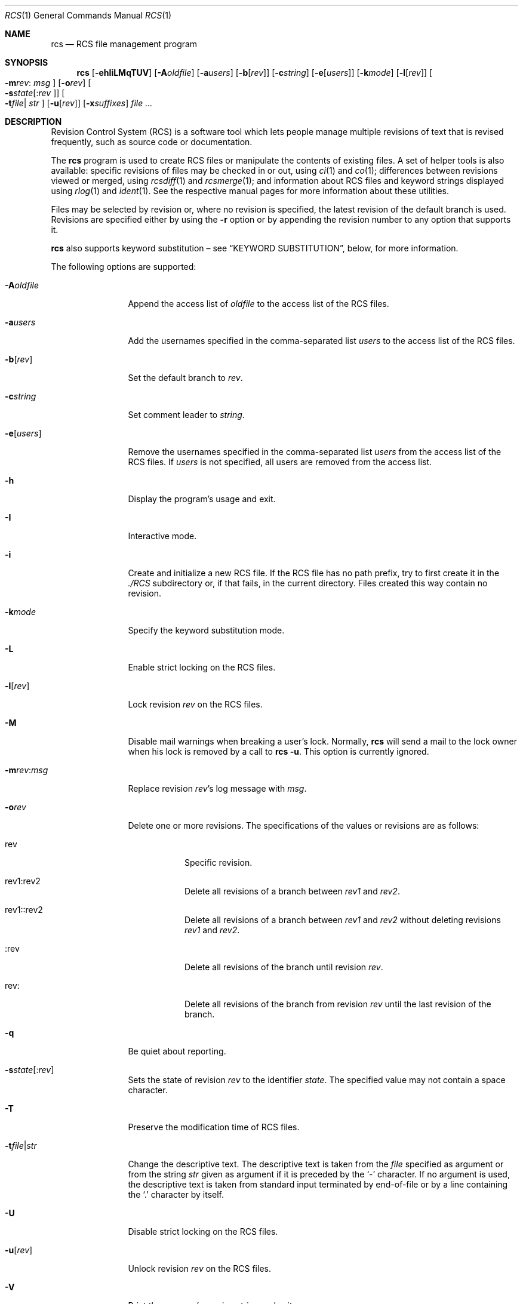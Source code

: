 .\"	$OpenBSD: src/usr.bin/rcs/rcs.1,v 1.35 2006/04/24 22:34:08 jmc Exp $
.\"
.\" Copyright (c) 2005 Jean-Francois Brousseau <jfb@openbsd.org>
.\" Copyright (c) 2005 Xavier Santolaria <xsa@openbsd.org>
.\" All rights reserved.
.\"
.\" Redistribution and use in source and binary forms, with or without
.\" modification, are permitted provided that the following conditions
.\" are met:
.\"
.\" 1. Redistributions of source code must retain the above copyright
.\"    notice, this list of conditions and the following disclaimer.
.\" 2. The name of the author may not be used to endorse or promote products
.\"    derived from this software without specific prior written permission.
.\"
.\" THIS SOFTWARE IS PROVIDED ``AS IS'' AND ANY EXPRESS OR IMPLIED WARRANTIES,
.\" INCLUDING, BUT NOT LIMITED TO, THE IMPLIED WARRANTIES OF MERCHANTABILITY
.\" AND FITNESS FOR A PARTICULAR PURPOSE ARE DISCLAIMED. IN NO EVENT SHALL
.\" THE AUTHOR BE LIABLE FOR ANY DIRECT, INDIRECT, INCIDENTAL, SPECIAL,
.\" EXEMPLARY, OR CONSEQUENTIAL  DAMAGES (INCLUDING, BUT NOT LIMITED TO,
.\" PROCUREMENT OF SUBSTITUTE GOODS OR SERVICES; LOSS OF USE, DATA, OR PROFITS;
.\" OR BUSINESS INTERRUPTION) HOWEVER CAUSED AND ON ANY THEORY OF LIABILITY,
.\" WHETHER IN CONTRACT, STRICT LIABILITY, OR TORT (INCLUDING NEGLIGENCE OR
.\" OTHERWISE) ARISING IN ANY WAY OUT OF THE USE OF THIS SOFTWARE, EVEN IF
.\" ADVISED OF THE POSSIBILITY OF SUCH DAMAGE.
.\"
.Dd May 16, 2004
.Dt RCS 1
.Os
.Sh NAME
.Nm rcs
.Nd RCS file management program
.Sh SYNOPSIS
.Nm
.Op Fl ehIiLMqTUV
.Op Fl A Ns Ar oldfile
.Op Fl a Ns Ar users
.Op Fl b Ns Op Ar rev
.Op Fl c Ns Ar string
.Op Fl e Ns Op Ar users
.Op Fl k Ns Ar mode
.Op Fl l Ns Op Ar rev
.Oo Fl m Ns Ar rev :
.Ar msg Oc
.Op Fl o Ns Ar rev
.Oo Fl s Ns Ar state Ns
.Op : Ns Ar rev Oc
.Oo Fl t Ns Ar file Ns \*(Ba
.Ar str Oc
.Op Fl u Ns Op Ar rev
.Op Fl x Ns Ar suffixes
.Ar
.Sh DESCRIPTION
Revision Control System (RCS) is a software tool which lets people
manage multiple revisions of text that is revised frequently, such as
source code or documentation.
.Pp
The
.Nm
program is used to create RCS files or manipulate the contents of existing
files.
A set of helper tools is also available:
specific revisions of files may be checked in or out, using
.Xr ci 1
and
.Xr co 1 ;
differences between revisions viewed or merged, using
.Xr rcsdiff 1
and
.Xr rcsmerge 1 ;
and information about RCS files and keyword strings displayed using
.Xr rlog 1
and
.Xr ident 1 .
See the respective manual pages for more information
about these utilities.
.Pp
Files may be selected by revision or,
where no revision is specified,
the latest revision of the default branch is used.
Revisions are specified either by using the
.Fl r
option or
by appending the revision number to any option that supports it.
.Pp
.Nm
also supports
keyword substitution \(en
see
.Sx KEYWORD SUBSTITUTION ,
below, for more information.
.Pp
The following options are supported:
.Bl -tag -width "-e usersXX"
.It Fl A Ns Ar oldfile
Append the access list of
.Ar oldfile
to the access list of the RCS files.
.It Fl a Ns Ar users
Add the usernames specified in the comma-separated list
.Ar users
to the access list of the RCS files.
.It Fl b Ns Op Ar rev
Set the default branch to
.Ar rev .
.It Fl c Ns Ar string
Set comment leader to
.Ar string .
.It Fl e Ns Op Ar users
Remove the usernames specified in the comma-separated list
.Ar users
from the access list of the RCS files.
If
.Ar users
is not specified, all users are removed from the access list.
.It Fl h
Display the program's usage and exit.
.It Fl I
Interactive mode.
.It Fl i
Create and initialize a new RCS file.
If the RCS file has no path prefix, try to first create it in the
.Pa ./RCS
subdirectory or, if that fails, in the current directory.
Files created this way contain no revision.
.It Fl k Ns Ar mode
Specify the keyword substitution mode.
.It Fl L
Enable strict locking on the RCS files.
.It Fl l Ns Op Ar rev
Lock revision
.Ar rev
on the RCS files.
.It Fl M
Disable mail warnings when breaking a user's lock.
Normally,
.Nm
will send a mail to the lock owner when his lock is removed by a call
to
.Nm
.Fl u .
This option is currently ignored.
.It Fl m Ns Ar rev : Ns Ar msg
Replace revision
.Ar rev Ns 's
log message with
.Ar msg .
.It Fl o Ns Ar rev
Delete one or more revisions.
The specifications of the values or revisions are as follows:
.Bl -tag -width Ds
.It rev
Specific revision.
.It rev1:rev2
Delete all revisions of a branch between
.Ar rev1
and
.Ar rev2 .
.It rev1::rev2
Delete all revisions of a branch between
.Ar rev1
and
.Ar rev2
without deleting revisions
.Ar rev1
and
.Ar rev2 .
.It :rev
Delete all revisions of the branch until revision
.Ar rev .
.It rev:
Delete all revisions of the branch from revision
.Ar rev
until the last revision of the branch.
.El
.It Fl q
Be quiet about reporting.
.Sm off
.It Fl s Ar state Op : Ar rev
.Sm on
Sets the state of revision
.Ar rev
to the identifier
.Ar state .
The specified value may not contain a space character.
.It Fl T
Preserve the modification time of RCS files.
.Sm off
.It Fl t Ar file \*(Ba Ar str
.Sm on
Change the descriptive text.
The descriptive text is taken from the
.Ar file
specified as argument or from the string
.Ar str
given as argument if it is preceded by the
.Sq -
character.
If no argument is used, the descriptive text is taken from standard input
terminated by end-of-file or by a line containing the
.Sq \&.
character by itself.
.It Fl U
Disable strict locking on the RCS files.
.It Fl u Ns Op Ar rev
Unlock revision
.Ar rev
on the RCS files.
.It Fl V
Print the program's version string and exit.
.It Fl x Ns Ar suffixes
Specifies the suffixes for RCS files.
Suffixes should be separated by the
.Sq /
character.
.El
.Sh KEYWORD SUBSTITUTION
As long as you edit source files inside a working directory you
can always find out the state of your files via the
.Xr cvs 1
.Ic status
or
.Ic log
commands, but as soon as files get exported from
your local working copy, it becomes harder to identify which
revisions they are.
.Pp
.Nm
and
.Xr cvs 1
can use a mechanism known as
.Sq keyword substitution
to help identify the files.
Embedded strings of the form $keyword$ and $keyword:...$ in a file
are replaced with strings of the form $keyword: value$ whenever you
obtain a new revision of the file.
The possible keywords are as follows:
.Bl -tag -width "XrevisionXX" -offset "XXX"
.It $\&Author$
The name of the user who checked in the revision.
.It $\&Date$
The date and hour (UTC) the revision was checked in.
.It $\&Header$
Standard header containing the full pathname of the RCS
file, the revision number, the date (UTC), the author and the state.
.It $\&Id$
The same content as $\&Header$ but without the path
of the RCS file.
.It $\&Log$
The log message supplied during commit, preceded by a header
containing the RCS filename, the revision number, the
author, and the date (UTC).
.It $\&Name$
The tag name used to check out the file.
.It $\&RCSfile$
The name of the RCS file, but without a path.
.It $\&Revision$
The revision number assigned to the revision.
.It $\&Source$
The full pathname of the RCS file.
.It $\&State$
The state assigned to the revision.
.El
.Pp
Keyword substitution has its disadvantages: sometimes the
literal text string $\&Author$ is wanted inside a file without
.Nm
or
.Xr cvs 1
interpreting it as a keyword and expanding it into something like
$\&Author$.
The
.Fl k Ns Ar o
option can be used to turn off keyword substitution entirely though.
There is unfortunately no way to selectively turn off keyword substitution.
.Pp
Each file and working directory copy of a file have a stored
default substitution mode.
Substitution modes on files are set by the
.Fl k Ns Ar mode
option.
.Pp
The possible substitution modes are as follows:
.Bl -tag -width Ds -offset 3n
.It Fl k Ns Ar b
Like
.Fl k Ns Ar o ,
but also avoids the conversion of line endings.
This option is used to handle binary files.
.It Fl k Ns Ar k
Does not substitute the keywords.
Useful with the
.Xr cvs 1
.Ic diff
and
.Xr rcsdiff 1
commands to avoid displaying the differences between keyword substitutions.
.It Fl k Ns Ar kv
The default behaviour.
Keywords are normally substituted i.e. $\&Revision$ becomes
$\&Revision: 1.1 $.
.It Fl k Ns Ar kvl
Like
.Fl k Ns Ar kv ,
except that the locker's name is displayed along with the version
if the given revision is currently locked.
This option is normally not useful as
.Nm
and
.Xr cvs 1
do not use file locking by default.
.It Fl k Ns Ar o
No substitutions are done.
This option is often used with the
.Xr cvs 1
.Ic import
command to guarantee that files that already contain external keywords
do not get modified.
.It Fl k Ns Ar v
Substitute the value of keywords instead of keywords themselves
e.g. instead of $\&Revision$, only insert 1.1 and not $\&Revision: 1.1 $.
This option must be used with care, as it can only be used once.
It is often used with the
.Xr cvs 1
.Ic export
command to freeze the values before releasing software.
.El
.Sh ENVIRONMENT
.Bl -tag -width RCSINIT
.It Ev RCSINIT
If set, this variable should contain a list of space-delimited options that
are prepended to the argument list.
.El
.Sh EXAMPLES
One of the most common uses of
.Nm
is to track changes to a document containing source code.
.Pp
As an example,
we'll look at a user wishing to track source changes to a file
.Ar foo.c .
.Pp
If the
.Ar RCS
directory does not exist yet, create it as follows and invoke the
check-in command:
.Bd -literal -offset indent
$ mkdir RCS
$ ci foo.c
.Ed
.Pp
This command creates an RCS file
.Ar foo.c,v
in the
.Ar RCS
directory, stores
.Ar foo.c
into it as revision 1.1, and deletes
.Ar foo.c .
.Xr ci 1
will prompt for a description of the file to be entered.
Whenever a newly created (or updated) file is checked-in,
.Xr ci 1
will prompt for a log message to be entered which should summarize
the changes made to the file.
That log message will be added to the RCS file along with the new revision.
.Pp
The
.Xr co 1
command can now be used to obtain a copy of the checked-in
.Ar foo.c,v
file:
.Pp
.Dl $ co foo.c
.Pp
This command checks the file out in shared or unlocked mode.
If a user wants to have exclusive access to the file to make changes to it,
it needs to be checked out in locked mode using the
.Fl l
option of the
.Xr co 1
command.
Only one concurrent locked checkout of a revision is permitted.
.Pp
Once changes have been made to the
.Pa foo.c
file, and before checking the file in, the
.Xr rcsdiff 1
command can be used to view changes between the working file
and the most recently checked-in revision:
.Pp
.Dl $ rcsdiff -u foo.c
.Pp
The
.Fl u
option produces a unified diff.
See
.Xr diff 1
for more information.
.Sh SEE ALSO
.Xr ci 1 ,
.Xr co 1 ,
.Xr ident 1 ,
.Xr rcsclean 1 ,
.Xr rcsdiff 1 ,
.Xr rcsmerge 1 ,
.Xr rlog 1
.Sh STANDARDS
OpenRCS is compatible with
Walter Tichy's original RCS implementation.
.Pp
The flag
.Op Fl z
has no effect and is provided
for compatibility only.
.Sh HISTORY
The OpenRCS project is a BSD-licensed rewrite of the original
Revision Control System.
OpenRCS is written by Jean-Francois Brousseau, Joris Vink,
Niall O'Higgins, and Xavier Santolaria.
.Pp
The original RCS code was written in large parts by Walter F. Tichy
and Paul Eggert.
.Sh CAVEATS
For historical reasons,
the RCS tools do not permit whitespace between options and their arguments.
